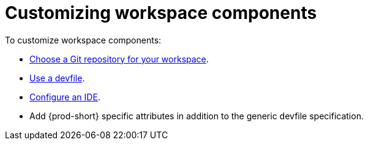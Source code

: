 :_content-type: PROCEDURE
:description: Customizing workspace components
:keywords: user-guide, customizing-developer-environments
:navtitle: Customizing workspace components
:page-aliases: configuring-a-workspace-using-a-devfile.adoc, making-a-workspace-portable-using-a-devfile.adoc, authoring-devfiles-version-1.adoc, authoring-devfiles-version-2.adoc, authoring-devfiles.adoc,  defining-custom-commands-for-che-theia.adoc, adding-a-vs-code-extension-to-a-workspace.adoc, adding-a-vs-code-extension-to-the-che-plugin-registry.adoc, adding-tools-to-che-after-creating-a-workspace.adoc, using-private-container-registries.adoc, customizing-developer-environments.adoc, what-is-a-che-theia-plug-in.adoc, testing-a-visual-studio-code-extension-in-che.adoc, publishing-metadata-for-a-vs-code-extension.adoc, contributor-guide:developing-che-theia-plug-ins.adoc, contributor-guide:testing-che-theia-plug-ins.adoc, contributor-guide:publishing-che-theia-plug-ins.adoc, contributor-guide:adding-support-for-a-new-language.adoc, contributor-guide:adding-support-for-a-new-debugger.adoc, contributor-guide:che-extensibility-reference.adoc, contributor-guide:che-extension-points.adoc, contributor-guide:che-theia-plug-in-api.adoc, contributor-guide:debug-adapter-protocol.adoc, contributor-guide:language-server-protocol.adoc, customizing-workspaces-components.adoc

// The application dashboard requires the presence of the `customizing-workspaces` id.
[id="customizing-workspaces"]
= Customizing workspace components

To customize workspace components:

* xref:starting-a-new-workspace-with-a-clone-of-a-git-repository.adoc[Choose a Git repository for your workspace].

* xref:devfile-introduction.adoc[Use a devfile].

* xref:ides-in-workspaces.adoc[Configure an IDE].

* Add {prod-short} specific attributes in addition to the generic devfile specification.
